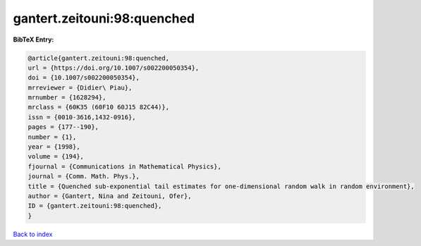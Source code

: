 gantert.zeitouni:98:quenched
============================

.. :cite:t:`gantert.zeitouni:98:quenched`

.. bibliography:: ../../All.bib

**BibTeX Entry:**

.. code-block:: bibtex

   @article{gantert.zeitouni:98:quenched,
   url = {https://doi.org/10.1007/s002200050354},
   doi = {10.1007/s002200050354},
   mrreviewer = {Didier\ Piau},
   mrnumber = {1628294},
   mrclass = {60K35 (60F10 60J15 82C44)},
   issn = {0010-3616,1432-0916},
   pages = {177--190},
   number = {1},
   year = {1998},
   volume = {194},
   fjournal = {Communications in Mathematical Physics},
   journal = {Comm. Math. Phys.},
   title = {Quenched sub-exponential tail estimates for one-dimensional random walk in random environment},
   author = {Gantert, Nina and Zeitouni, Ofer},
   ID = {gantert.zeitouni:98:quenched},
   }

`Back to index <../index>`_

